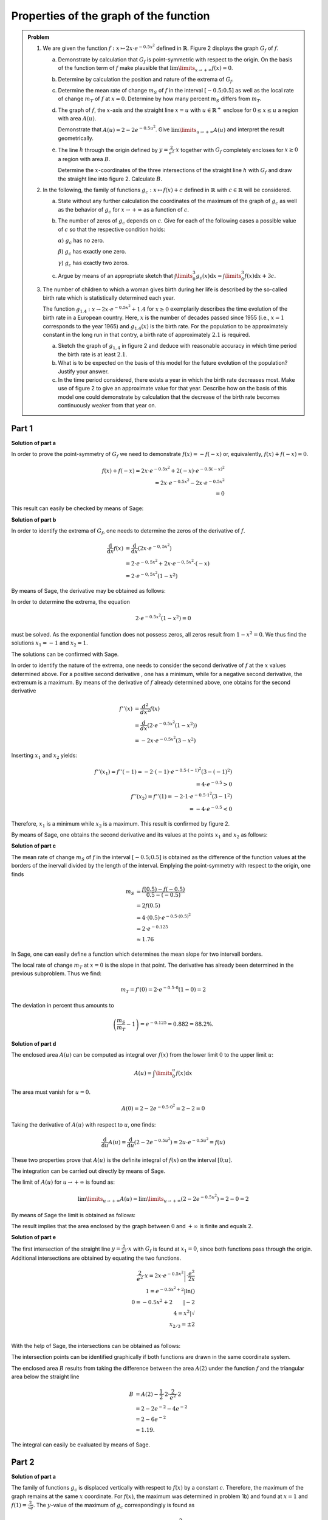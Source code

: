 Properties of the graph of the function
=======================================

.. admonition:: Problem

  #.  We are given the function :math:`f:x\mapsto 2x\cdot e^{-0.5x^2}`
      defined in :math:`\mathbb{R}`. Figure 2 displays the graph
      :math:`G_f` of :math:`f`.
    
      .. image:: ../figs/kurvendiskussion.png
         :align: center

      a) Demonstrate by calculation that :math:`G_f` is point-symmetric
         with respect to the origin. On the basis of the function term
         of :math:`f` make plausible that
         :math:`\lim\limits_{x\rightarrow +\infty} f(x)=0`.
      b) Determine by calculation the position and nature of the extrema of
         :math:`G_f`.
      c) Determine the mean rate of change :math:`m_S` of :math:`f` in the
         interval :math:`[-0.5;0.5]` as well as the local rate of change
         :math:`m_T` of :math:`f` at :math:`x=0`. Determine by how many
         percent :math:`m_S` differs from :math:`m_T`.
      d) The graph of :math:`f`, the :math:`x`-axis and the straight line
         :math:`x=u` with :math:`u \in \mathbb{R}^+` enclose for
         :math:`0\leq x \leq u` a region with area :math:`A(u)`.
         
         Demonstrate that :math:`A(u)=2-2e^{-0.5u^2}`. Give
         :math:`\lim\limits_{u\rightarrow + \infty} A(u)` and interpret
         the result geometrically.
      e) The line :math:`h` through the origin defined by 
         :math:`y=\frac{2}{e^2}\cdot x` together with :math:`G_f`
         completely encloses for :math:`x\geq 0` a region with area :math:`B`.
         
         Determine the :math:`x`-coordinates of the three intersections of
         the straight line :math:`h` with :math:`G_f` and draw the straight
         line into figure 2. Calculate :math:`B`.

  #. In the following, the family of functions :math:`g_c: x\mapsto f(x) + c`
     defined in :math:`\mathbb{R}` with :math:`c\in \mathbb{R}` will be
     considered.

     a) State without any further calculation the coordinates of the maximum
        of the graph of :math:`g_c` as well as the behavior of :math:`g_c`
        for :math:`x\rightarrow + \infty` as a function of :math:`c`.

     b) The number of zeros of :math:`g_c` depends on :math:`c`.
        Give for each of the following cases a possible value of
        :math:`c` so that the respective condition holds:

        :math:`\alpha`) :math:`g_c` has no zero.

        :math:`\beta`) :math:`g_c` has exactly one zero.

        :math:`\gamma`) :math:`g_c` has exactly two zeros.

     c) Argue by means of an appropriate sketch that 
        :math:`\int\limits_0^3 g_c(x)\mathrm{d}x=\int\limits_0^3f(x)\mathrm{d}x+3c`.

  #.  The number of children to which a woman gives birth during her life is
      described by the so-called birth rate which is statistically determined
      each year.

      The function :math:`g_{1.4}: x \rightarrow 2x \cdot e^{-0.5x^2} + 1.4`
      for :math:`x\geq0` exemplarily describes the time evolution of the birth
      rate in a European country. Here, :math:`x` is the number of decades
      passed since 1955 (i.e., :math:`x=1` corresponds to the year 1965) and
      :math:`g_{1.4}(x)` is the birth rate. For the population to be
      approximately constant in the long run in that contry, a birth rate of
      approximately :math:`2.1` is required.

      a) Sketch the graph of :math:`g_{1{,}4}` in figure 2 and deduce with
         reasonable accuracy in which time period the birth rate is at least
         :math:`2.1`.

      b) What is to be expected on the basis of this model for the future
         evolution of the population? Justify your answer.

      c) In the time period considered, there exists a year in which the
         birth rate decreases most. Make use of figure 2 to give an approximate
         value for that year. Describe how on the basis of this model one could
         demonstrate by calculation that the decrease of the birth rate becomes
         continuously weaker from that year on.


Part 1
^^^^^^

**Solution of part a**

In order to prove the point-symmetry of :math:`G_f` we need to demonstrate
:math:`f(x)=-f(-x)` or, equivalently, :math:`f(x) + f(-x) = 0`.

.. math::
  
  f(x) + f(-x)  = 2x \cdot e^{-0.5x^2} + 2(-x) \cdot e^{-0.5(-x)^2}\\
  = 2x \cdot e^{-0.5x^2} - 2 x \cdot e^{-0.5x^2}\\
  = 0

This result can easily be checked by means of Sage:

.. sagecellserver::

  sage: f(x) = 2*x*exp(-1/2*x**2)
  sage: print("f(x) + f(-x) = " + str(f(x) + f(-x)))

.. end of output

**Solution of part b**

In order to identify the extrema of :math:`G_f`, one needs to determine
the zeros of the derivative of :math:`f`.

.. math::

  \frac{\mathrm{d}}{\mathrm{d}x}f(x) 
  &= \frac{\mathrm{d}}{\mathrm{d}x}\left(2x\cdot e^{-0{,}5x^2}\right)\\
  &= 2 \cdot e^{-0{,}5x^2} + 2x\cdot e^{-0{,}5x^2}\cdot (-x)\\
  &= 2\cdot e^{-0{,}5x^2}\left(1-x^2\right)

By means of Sage, the derivative may be obtained as follows:

.. sagecellserver::

  sage: df(x) = derivative(f(x),x)
  sage: print("Derivative of f(x): " + str(df(x).full_simplify()))

.. end of output

In order to determine the extrema, the equation

.. math::

  2\cdot e^{-0.5x^2}(1-x^2)=0

must be solved. As the exponential function does not possess zeros,
all zeros result from :math:`1-x^2=0`. We thus find the solutions
:math:`x_1=-1` and :math:`x_2=1`.

The solutions can be confirmed with Sage.

.. sagecellserver::

  sage: nstn = solve(df(x)==0, x)
  sage: print("Zeros of the derivative of f: " +repr(nstn))

.. end of output

In order to identify the nature of the extrema, one needs to consider the second
derivative of :math:`f` at the :math:`x` values determined above.  For a
positive second derivative , one has a minimum, while for a negative second
derivative, the extremum is a maximum. By means of the derivative of :math:`f`
already determined above, one obtains for the second derivative

.. math::

  f''(x) &= \frac{d^2}{dx^2}f(x)\\
         &= \frac{d}{dx}\left(2\cdot e^{-0.5x^2}\left(1-x^2\right)\right)\\
         &= - 2x\cdot e^{-0.5x^2}\left(3-x^2\right)

Inserting :math:`x_1` and :math:`x_2` yields:

.. math::

  f''(x_1) = f''(-1) = -2 \cdot (-1)\cdot e^{-0.5\cdot(-1)^2}\left(3-(-1)^2\right)\\
  = 4 \cdot e^{-0.5} > 0\\
  f''(x_2) = f''(1) = -2 \cdot 1\cdot e^{-0.5 \cdot 1^2}\left(3-1^2\right)\\
  = -4 \cdot e^{-0.5} < 0

Therefore, :math:`x_1` is a minimum while :math:`x_2` is a maximum. This result
is confirmed by figure 2.

By means of Sage, one obtains the second derivative and its values at the
points :math:`x_1` and :math:`x_2` as follows:

.. sagecellserver::

  sage: ddf(x) = derivative(df(x),x)
  sage: print("Second derivative of f(x): " + str(ddf(x).full_simplify()))
  sage: print("ddf(-1) = " + str(ddf(-1)))
  sage: print("ddf(1) = " + str(ddf(1)))

.. end of output

**Solution of part c**

The mean rate of change :math:`m_S` of :math:`f` in the interval :math:`[-0.5;0.5]`
is obtained as the difference of the function values at the borders of the
inervall divided by the length of the interval. Emplying the point-symmetry
with respect to the origin, one finds

.. math::

  m_S &=\frac{f(0.5)-f(-0.5)}{0.5 - (-0.5)}\\
      &= 2f(0.5)\\
      &= 4\cdot(0.5)\cdot e^{-0.5\cdot(0.5)^2}\\
      &= 2\cdot e^{-0.125}\\
      &\approx 1.76

In Sage, one can easily define a function which determines the mean slope for
two intervall borders.

.. sagecellserver::

  sage: def ms(x1,x2):
  sage:    return (f(x2)-f(x1))/(x2-x1)
  sage: print("Mean rate of change between -0.5 and 0.5: %4.2f" % ms(-0.5, 0.5))

.. end of output

The local rate of change :math:`m_T` at :math:`x=0` is the slope in
that point. The derivative has already been determined in the previous
subproblem. Thus we find:

.. math::

  m_T = f'(0) = 2 \cdot e^{-0.5\cdot0}(1-0) = 2

.. sagecellserver::

  sage: print("Local rate of change at x=0: " + str(df(0)))

.. end of output

The deviation in percent thus amounts to

.. math::

  \left(\frac{m_S}{m_T}-1\right) = e^{-0.125} = 0.882 = 88.2\%.

.. sagecellserver::

  sage: print("Deviation in percent between mean and local rate of change: %4.1f%%" % (100*ms(-0.5,0.5)/df(0)))

.. end of output

**Solution of part d**

The enclosed area :math:`A(u)` can be computed as integral over :math:`f(x)`
from the lower limit :math:`0` to the upper limit :math:`u`:

.. math::

  A(u) = \int\limits_0^u f(x) \mathrm{d}x

The area must vanish for :math:`u=0`.

.. math::

  A(0) = 2 - 2e^{-0.5\cdot 0^2} = 2 - 2 = 0

Taking the derivative of :math:`A(u)` with respect to :math:`u`, one finds:

.. math::

  \frac{\mathrm{d}}{\mathrm{d}u} A(u) 
  = \frac{\mathrm{d}}{\mathrm{d}u}\left(2-2e^{-0.5u^2}\right) 
  = 2u\cdot e^{-0.5 u^2} = f(u)

These two properties prove that :math:`A(u)` is the definite integral of
:math:`f(x)` on the interval :math:`[0;u]`.

The integration can be carried out directly by means of Sage.

.. sagecellserver::

  sage: var('u')
  sage: assume(u > 0)
  sage: a(u) = f.integral(x, 0, u)
  sage: print("A(u) = "+str(a(u)))

.. end of output

The limit of :math:`A(u)` for :math:`u\rightarrow +\infty` is found as:

.. math::

  \lim\limits_{u\rightarrow +\infty} A(u)
  = \lim\limits_{u\rightarrow +\infty}\left(2-2e^{-0.5u^2}\right)
  = 2 - 0 = 2

By means of Sage the limit is obtained as follows:

.. sagecellserver::

  sage: print("A(inf) = " + str(limit(a(u), u=Infinity)))

.. end of output

The result implies that the area enclosed by the graph between
:math:`0` and :math:`+\infty` is finite and equals 2.

**Solution of part e**

The first intersection of the straight line :math:`y=\frac{2}{e^2}\cdot x` with :math:`G_f`
is found at :math:`x_1=0`, since both functions pass through the origin.
Additional intersections are obtained by equating the two functions.

.. math::

  \frac{2}{e^2}\cdot x = 2x \cdot e^{-0.5x^2} \left| \cdot \frac{e^2}{2x}\right. \\
  1 = e^{-0.5x^2 + 2} \left| \ln()\right. \\
  0 = -0.5x^2 + 2 \qquad \left| -2\right.\\
  4 = x^2 \left| \sqrt{\ } \right. \\
  x_{2/ 3} = \pm 2 \\

With the help of Sage, the intersections can be obtained as follows:

.. sagecellserver::

  sage: h(x) = x * 2 / e^2
  sage: solve(f(x) == h(x), x)

.. end of output

The intersection points can be identified graphically if both functions
are drawn in the same coordinate system.

.. sagecellserver::

  sage: pf = plot(f, (0, 2), color='blue', fill=h, fillcolor='yellow')
  sage: ppf = plot(f, (-4, 0), color='blue')
  sage: pppf = plot(f, (2, 4), color='blue')
  sage: ph = plot(h, (-4, 4), color='red')
  sage: b = text("B",(1, 0.7))
  sage: show(pf + ph + ppf + pppf + b, aspect_ratio=1)

.. end of output

The enclosed area :math:`B` results from taking the difference
between the area :math:`A(2)` under the function :math:`f` and
the triangular area below the straight line

.. math::

  B &= A(2)-\frac{1}{2}\cdot 2\cdot\frac{2}{e^2}\cdot 2\\
    &= 2-2e^{-2}-4e^{-2}\\
    & = 2 - 6 e^{-2}\\
    &\approx 1.19.

The integral can easily be evaluated by means of Sage.

.. sagecellserver::

  sage: b = a(2)-integral(h(x), x, 0, 2)
  sage: print(u"The area B is given by: " + str(b) + u" ≈ %4.2f" % b)

.. end of output

Part 2
^^^^^^

**Solution of part a**

The family of functions :math:`g_c` is displaced vertically with respect to
:math:`f(x)` by a constant :math:`c`. Therefore, the maximum of the graph
remains at the same :math:`x` coordinate. For :math:`f(x)`, the maximum
was determined in problem 1b) and found at :math:`x=1` and 
:math:`f(1) = \frac{2}{\sqrt{e}}`. The :math:`y`-value of the maximum
of :math:`g_c` correspondingly is found as

.. math::

  g_c(1) = f(1) + c = \frac{2}{\sqrt{e}} + c.

Thus the coordinates of the maximum are given by :math:`\left(1;\frac{2}{\sqrt{e}} + c\right)`.

For a fixed value of :math:`c`, Sage determines the maximum numerically.
Here, we choose :math:`c=3`.

.. sagecellserver::

  sage: c = var('c')
  sage: gc(c, x) = f(x) + c
  sage: hy, hx = find_local_maximum(gc(3), -30, 30)
  sage: print("The maximum for c=3 is found at: (%4.2f,%4.2f)" % (hx, hy))

.. end of output

As :math:`f(x)` vanishes in the limit :math:`x\rightarrow + \infty`,
we find :math:`\lim\limits_{x\rightarrow+\infty}g_c(x) = c`.

.. sagecellserver::

  sage: print(u"g_c(c, inf) = " + str(limit(gc(c, x), x=Infinity)))

**Solution of part b**

For :math:`g_c` not to have a zero, a positive or negative value of :math:`c`
must be chosen such that its absolute value is larger than the absolute value of
the minimum or maximum, respectively, of the graph, e.g., :math:`c=2`. For exactly
one zero, :math:`c` can be chosen equal to the negative value of the maximum or
the positive value of the minimum of :math:`f(x)`.  From problem 1b)
:math:`c=\pm\frac{2}{\sqrt{e}}` follow as solutions. Furthermore, :math:`c=0`
can be chosen. In this case, :math:`f(x)` only possesses a zero at the origin.
For all other values of :math:`c` (smaller than the absolute value of the
maximum and minimum and different from zero), :math:`g_c` possesses two zeros.

The following diagram :math:`c\in\{0;1;\frac{2}{\sqrt{e}};2\}` displays graphs
of functions with a different number of zeros.

.. sagecellserver::

  sage: pg0 = plot(gc(0, x), (-4, 4), color='blue')
  sage: pg1 = plot(gc(1, x), (-4, 4), color='red')
  sage: pgtp = plot(gc(2/sqrt(e), x), (-4, 4), color='purple')
  sage: pg2 = plot(gc(2, x), (-4, 4), color='green')
  sage: show(pg0 + pg1 + pgtp + pg2, aspect_ratio=1)

.. end of output

The zeros can numerically be determined by means of Sage, if one provides
an interval in which not more than one zero is expected. The total interval
to be examined must therefore be divided into sufficiently small subintervals in
order to find all zeros. In the following example, the interval
:math:`[-5, 5]` is divided into a selectable number of subintervals. It is
interesting to choose :math:`c` close to the value for which only one
zero exists, e.g. :math:`c=\pm 1.2`. Then, the number of found zeros depends
on the subintervals chosen.


.. sagecellserver::

  sage: from numpy import linspace

  sage: def my_find_root(f, a, b, n):
  ...       """find zeros of the function f in the interval [a, b] by
  ...       subdivision into n subintervals of equal size
  ...           
  ...       """
  ...       roots = set()
  ...       limits = linspace(a, b, n+1)
  ...       for x0, x1 in zip(limits[:-1], limits[1:]):
  ...           try:
  ...               r = find_root(f, x0, x1)
  ...               roots.add(str(r))
  ...           except RuntimeError: # No zero was found in this interval
  ...               pass
  ...       zeros = "{" + ", ".join(roots) + "}"
  ...       print("Zeros of " + str(f) + ": " + zeros)

  sage: @interact
  sage: def _(c=slider(-2, 2, 0.1, 0),
  ...         n=slider(1, 80, 1)):
  ...       my_find_root(gc(c), -5, 5, n)

.. end of output

**Solution of part c**

It is straightforward to derive the given formula by exploiting
the linearity of the integration:

.. math::

  \int\limits_0^3 g_c(x)\mathrm{d}x=\int\limits_0^3(f(x)+c)\mathrm{d}x=
  \int\limits_0^3f(x)\mathrm{d}x+\int\limits_0^3c\mathrm{d}x=
  \int\limits_0^3f(x)\mathrm{d}x+3c

A sketch visualizing this relation can easily be produced with Sage.
The green rectangle has the size :math:`3c`. The yellow area corresponds
to the integral over :math:`f(x)`.

.. sagecellserver::

  sage: c = 1
  sage: pg = plot(gc(c, x), (0, 3), color='red', fill=c, fillcolor='yellow')
  sage: pgl = plot(gc(c, x), (-1, 0), color='red')
  sage: pgr = plot(gc(c, x), (3, 4), color='red')
  sage: gtext = text(r"$g_1(x)$", (2, c + 0.8), fontsize=14)
  sage: pc = plot(c,(0, 3), color='white', fill=True, fillcolor='lightgreen')
  sage: ftext = text(r"$\int_0^3 f(x) \mathrm{d}x$",(1, c + 0.5), fontsize=14)
  sage: ctext = text(r"$c=" + str(c) + r"$",(-0.5, c), fontsize=14)
  sage: c3text = text(r"$3c$",(1, c/2), fontsize=14)
  sage: show(pgl + pg + pgr + gtext+ pc + ftext + ctext + c3text, aspect_ratio=1, xmax=4)

.. end of output

Part 3
^^^^^^

**Solution of part a**

In order to find the starting and end points of the interval in which
:math:`g_{1.4}(x) > 2.1`, we must solve the following equation:

.. math::

  g_{1.4}(x) - 2.1 = 0

Based on the previously solved problems we know that the maximum of  
:math:`g_c(x)` is situated at :math:`x = 1`. Therefore, the starting point
of the interval must have a smaller value of :math:`x`. On the other
hand, the end point must have a larger value of :math:`x`. We determine
the limit numerically by means of Sage.

.. sagecellserver::

  sage: startx = find_root(gc(1.4)-2.1, -1, 1)
  sage: endx = find_root(gc(1.4)-2.1, 1, 3)
  sage: print("In the interval [" + str(startx) + ", " + str(endx) + "] gc(1.4, x) is larger than 2.1")
  sage: pg14l = plot(gc(1.4, x), (-4, startx), color='red')
  sage: pg14 = plot(gc(1.4, x), (startx, endx), fill=2.1, fillcolor='yellow', color='red')
  sage: pg14r = plot(gc(1.4, x), (endx, 4), color='red')
  sage: show(pg0 + pg14l + pg14 + pg14r, aspect_ratio=1)

.. end of output

**Solution of part b**

As the solution to the previous subproblem indicates, the birth rate within the
given model at the latest in 1975 was below the value where the population
remains constant in the long run. Therefore a decrease of the population is
also to be expected for the future.

**Solution of part c**

The point of the strongest decrease of the birth rate is given by the minimum
of the derivative of the birth rate. As :math:`g_{c}(x)` is only vertically
shifted by a constant with respect to :math:`f(x)`, the derivatives of the
two functions agree. The first two derivatives of :math:`f(x)` have been
evaluated in subproblem 1b). The minimum of the derivative of the birth rate
is found by determining the zeros of :math:`f''(x)`:

.. math::

  &f''(x) = 2x \cdot e^{-0.5x^2}\left(x^2 - 3\right)\overset{!}{=}0\\
  &\rightarrow x_1 = 0, x_{2/3} = \pm \sqrt{3}

This result can also be reproduced by means of Sage:

.. sagecellserver::

  sage: solve(ddf(x) == 0, x)

.. end of output

As the model is only valid for :math:`x\geq 0`, the zero at 
:math:`x_3=-\sqrt{3}` has to be excluded. :math:`x_1=0` cannot correspond
to a global minimum, because according to subproblem 1c) the birth rate
increases at this point. Furthermore, we know that negative values for the
derivative exist. As a consequence :math:`x_2=\sqrt{3}` is the minimum
of the derivative which we are looking for. It corresponds to the year 1972.

For the decrease of the birth rate to become continuously weaker beyond this point in
time, the derivative :math:`g'(x)` for :math:`x>\sqrt{3}` must be negative.
According to the derivative of :math:`f(x)` determined in subproblem 1b),
this is indeed the case.
